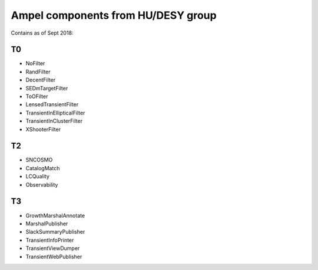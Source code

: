 
Ampel components from HU/DESY group
===================================

Contains as of Sept 2018:

T0
--
* NoFilter
* RandFilter
* DecentFilter
* SEDmTargetFilter
* ToOFilter
* LensedTransientFilter
* TransientInEllipticalFilter
* TransientInClusterFilter
* XShooterFilter

T2
--
* SNCOSMO
* CatalogMatch
* LCQuality
* Observability

T3
--
* GrowthMarshalAnnotate
* MarshalPublisher
* SlackSummaryPublisher
* TransientInfoPrinter
* TransientViewDumper
* TransientWebPublisher
